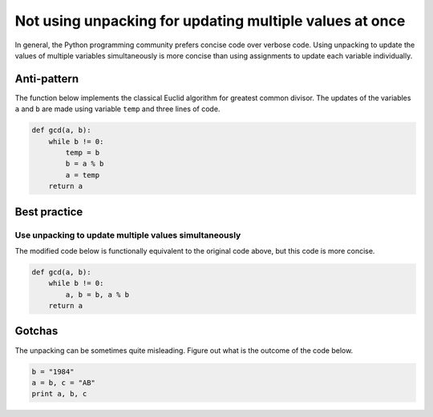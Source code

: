 Not using unpacking for updating multiple values at once
========================================================

In general, the Python programming community prefers concise code over verbose code. Using unpacking to update the values of multiple variables simultaneously is more concise than using assignments to update each variable individually.

Anti-pattern
------------

The function below implements the classical Euclid algorithm for greatest common divisor.
The updates of the variables ``a`` and ``b`` are made using variable ``temp`` and three lines of code.

.. code:: python

    def gcd(a, b):
        while b != 0:
            temp = b
            b = a % b
            a = temp
        return a

Best practice
-------------

Use unpacking to update multiple values simultaneously
......................................................

The modified code below is functionally equivalent to the original code above, but this code is more concise.

.. code:: python

    def gcd(a, b):
        while b != 0:
            a, b = b, a % b
        return a


Gotchas
-------

The unpacking can be sometimes quite misleading. Figure out what is the outcome of the code below.

.. code:: python

    b = "1984"
    a = b, c = "AB"
    print a, b, c
